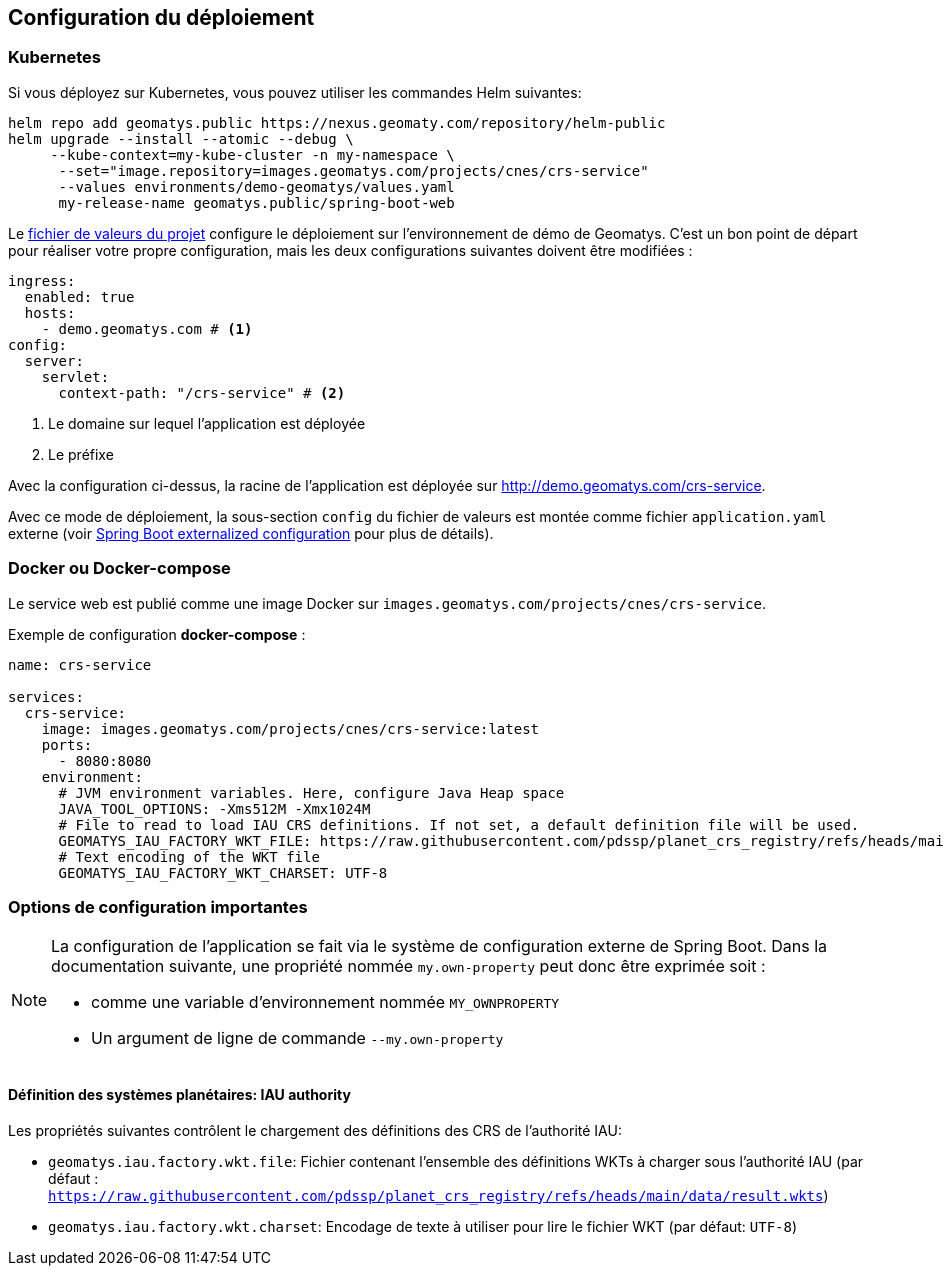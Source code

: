 == Configuration du déploiement

=== Kubernetes

Si vous déployez sur Kubernetes, vous pouvez utiliser les commandes Helm suivantes:

[source,shell]
----
helm repo add geomatys.public https://nexus.geomaty.com/repository/helm-public
helm upgrade --install --atomic --debug \
     --kube-context=my-kube-cluster -n my-namespace \
      --set="image.repository=images.geomatys.com/projects/cnes/crs-service"
      --values environments/demo-geomatys/values.yaml
      my-release-name geomatys.public/spring-boot-web
----

Le link:../../../environments/demo-geomatys/values.yaml[fichier de valeurs du projet] configure le déploiement sur l'environnement de démo de Geomatys.
C'est un bon point de départ pour réaliser votre propre configuration, mais les deux configurations suivantes doivent être modifiées :

[source,yaml]
----
ingress:
  enabled: true
  hosts:
    - demo.geomatys.com # <.>
config:
  server:
    servlet:
      context-path: "/crs-service" # <.>
----
<.> Le domaine sur lequel l'application est déployée
<.> Le préfixe

Avec la configuration ci-dessus, la racine de l'application est déployée sur http://demo.geomatys.com/crs-service[].

Avec ce mode de déploiement, la sous-section `config` du fichier de valeurs est montée comme fichier `application.yaml` externe (voir https://docs.spring.io/spring-boot/reference/features/external-config.html[Spring Boot externalized configuration] pour plus de détails).

=== Docker ou Docker-compose

Le service web est publié comme une image Docker sur `images.geomatys.com/projects/cnes/crs-service`.

Exemple de configuration *docker-compose* :

[source,yaml]
----
name: crs-service

services:
  crs-service:
    image: images.geomatys.com/projects/cnes/crs-service:latest
    ports:
      - 8080:8080
    environment:
      # JVM environment variables. Here, configure Java Heap space
      JAVA_TOOL_OPTIONS: -Xms512M -Xmx1024M
      # File to read to load IAU CRS definitions. If not set, a default definition file will be used.
      GEOMATYS_IAU_FACTORY_WKT_FILE: https://raw.githubusercontent.com/pdssp/planet_crs_registry/refs/heads/main/data/result.wkts
      # Text encoding of the WKT file
      GEOMATYS_IAU_FACTORY_WKT_CHARSET: UTF-8
----


=== Options de configuration importantes

[NOTE]
====
La configuration de l'application se fait via le système de configuration externe de Spring Boot.
Dans la documentation suivante, une propriété nommée `my.own-property` peut donc être exprimée soit :

* comme une variable d'environnement nommée `MY_OWNPROPERTY`
* Un argument de ligne de commande `--my.own-property`
====

==== Définition des systèmes planétaires: IAU authority

Les propriétés suivantes contrôlent le chargement des définitions des CRS de l'authorité IAU:

* `geomatys.iau.factory.wkt.file`: Fichier contenant l'ensemble des définitions WKTs à charger sous l'authorité IAU (par défaut : `https://raw.githubusercontent.com/pdssp/planet_crs_registry/refs/heads/main/data/result.wkts`)
* `geomatys.iau.factory.wkt.charset`: Encodage de texte à utiliser pour lire le fichier WKT (par défaut: `UTF-8`)
